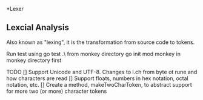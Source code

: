 *Lexer
** Lexcial Analysis
Also known as "lexing", it is the transformation from source code to tokens.

Run test using go test .\lexer\ from monkey directory
go init mod monkey in monkey directory first

TODO
[] Support Unicode and UTF-8. Changes to l.ch from byte ot rune and how characters are read
[] Support floats, numbers in hex notation, octal notation, etc.
[] Create a method, makeTwoCharToken, to abstract support for more two (or more) character tokens